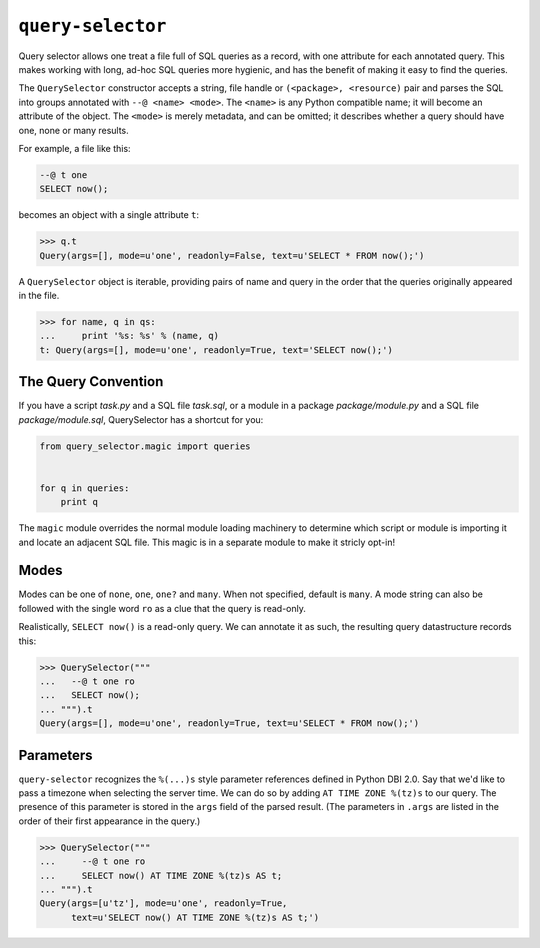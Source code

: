 ==================
``query-selector``
==================

.. image:: https://travis-ci.org/solidsnack/query-selector.svg?branch=master
    :target: https://travis-ci.org/solidsnack/query-selector

Query selector allows one treat a file full of SQL queries as a record, with
one attribute for each annotated query. This makes working with long, ad-hoc
SQL queries more hygienic, and has the benefit of making it easy to find the
queries.

The ``QuerySelector`` constructor accepts a string, file handle or
``(<package>, <resource)`` pair and parses the SQL into groups annotated with
``--@ <name> <mode>``. The ``<name>`` is any Python compatible name; it will
become an attribute of the object. The ``<mode>`` is merely metadata, and can
be omitted; it describes whether a query should have one, none or many
results.

For example, a file like this:

.. code:: sql

    --@ t one
    SELECT now();

becomes an object with a single attribute ``t``:

.. code:: pycon

    >>> q.t
    Query(args=[], mode=u'one', readonly=False, text=u'SELECT * FROM now();')

A ``QuerySelector`` object is iterable, providing pairs of name and query in
the order that the queries originally appeared in the file.

.. code:: pycon

    >>> for name, q in qs:
    ...     print '%s: %s' % (name, q)
    t: Query(args=[], mode=u'one', readonly=True, text='SELECT now();')

--------------------
The Query Convention
--------------------

If you have a script `task.py` and a SQL file `task.sql`, or a module in a
package `package/module.py` and a SQL file `package/module.sql`, QuerySelector
has a shortcut for you:

.. code:: python

    from query_selector.magic import queries


    for q in queries:
        print q

The ``magic`` module overrides the normal module loading machinery to
determine which script or module is importing it and locate an adjacent SQL
file. This magic is in a separate module to make it stricly opt-in!

-----
Modes
-----

Modes can be one of ``none``, ``one``, ``one?`` and ``many``. When not
specified, default is ``many``. A mode string can also be followed with the
single word ``ro`` as a clue that the query is read-only.

Realistically, ``SELECT now()`` is a read-only query. We can annotate it as
such, the resulting query datastructure records this:

.. code:: pycon

    >>> QuerySelector("""
    ...   --@ t one ro
    ...   SELECT now();
    ... """).t
    Query(args=[], mode=u'one', readonly=True, text=u'SELECT * FROM now();')

----------
Parameters
----------

``query-selector`` recognizes the ``%(...)s`` style parameter references
defined in Python DBI 2.0. Say that we'd like to pass a timezone
when selecting the server time. We can do so by adding ``AT TIME ZONE %(tz)s``
to our query. The presence of this parameter is stored in the ``args`` field
of the parsed result. (The parameters in ``.args`` are listed in the order of
their first appearance in the query.)

.. code:: pycon

    >>> QuerySelector("""
    ...     --@ t one ro
    ...     SELECT now() AT TIME ZONE %(tz)s AS t;
    ... """).t
    Query(args=[u'tz'], mode=u'one', readonly=True,
          text=u'SELECT now() AT TIME ZONE %(tz)s AS t;')
